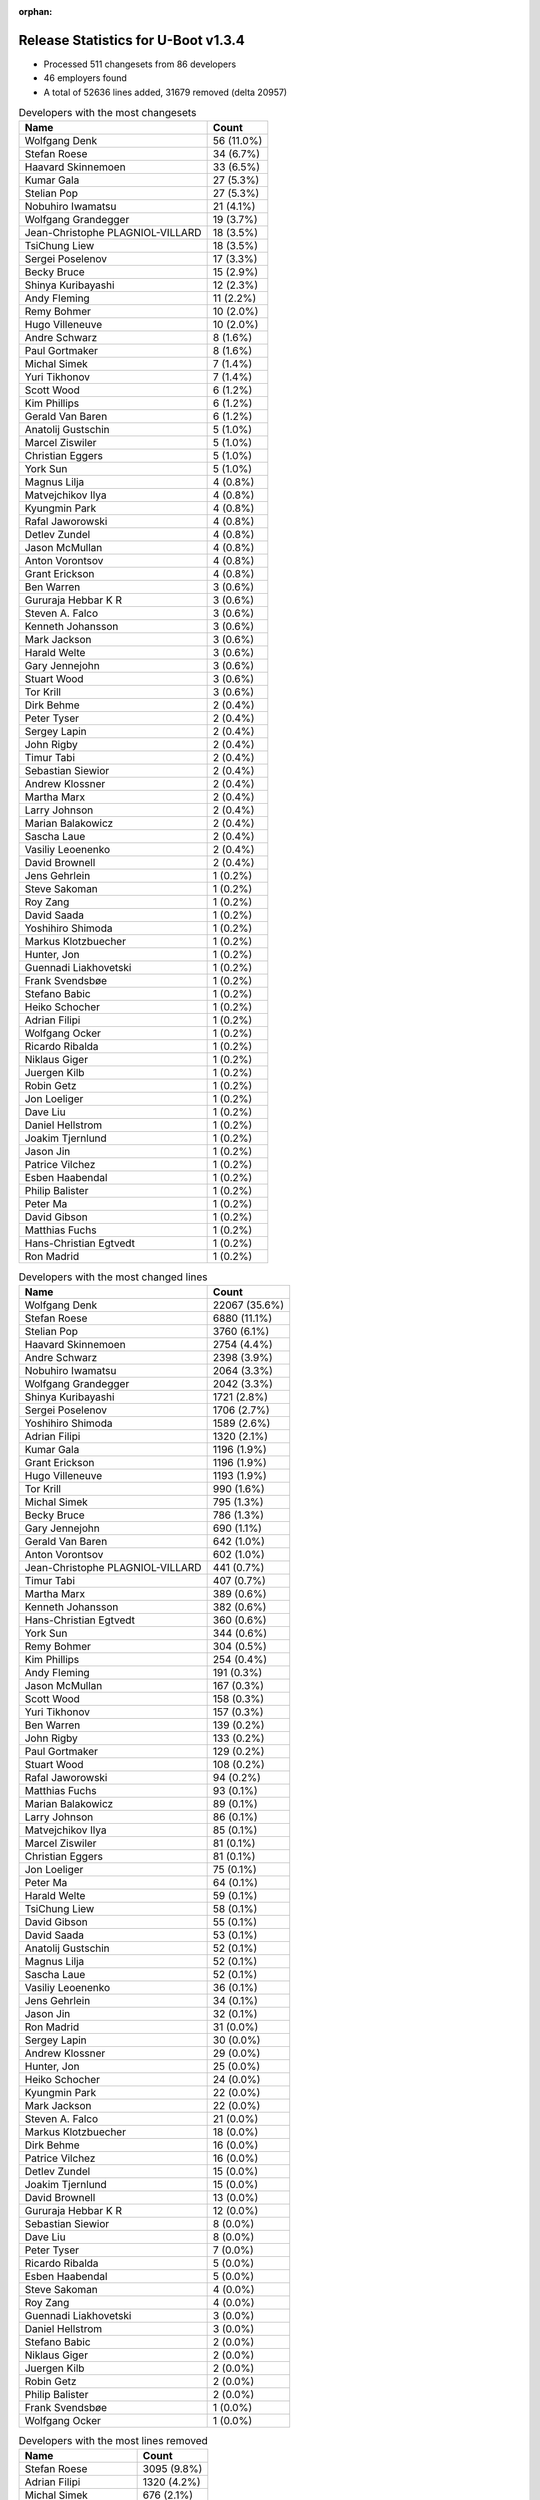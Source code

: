 :orphan:

Release Statistics for U-Boot v1.3.4
====================================

* Processed 511 changesets from 86 developers

* 46 employers found

* A total of 52636 lines added, 31679 removed (delta 20957)

.. table:: Developers with the most changesets
   :widths: auto

   ================================  =====
   Name                              Count
   ================================  =====
   Wolfgang Denk                     56 (11.0%)
   Stefan Roese                      34 (6.7%)
   Haavard Skinnemoen                33 (6.5%)
   Kumar Gala                        27 (5.3%)
   Stelian Pop                       27 (5.3%)
   Nobuhiro Iwamatsu                 21 (4.1%)
   Wolfgang Grandegger               19 (3.7%)
   Jean-Christophe PLAGNIOL-VILLARD  18 (3.5%)
   TsiChung Liew                     18 (3.5%)
   Sergei Poselenov                  17 (3.3%)
   Becky Bruce                       15 (2.9%)
   Shinya Kuribayashi                12 (2.3%)
   Andy Fleming                      11 (2.2%)
   Remy Bohmer                       10 (2.0%)
   Hugo Villeneuve                   10 (2.0%)
   Andre Schwarz                     8 (1.6%)
   Paul Gortmaker                    8 (1.6%)
   Michal Simek                      7 (1.4%)
   Yuri Tikhonov                     7 (1.4%)
   Scott Wood                        6 (1.2%)
   Kim Phillips                      6 (1.2%)
   Gerald Van Baren                  6 (1.2%)
   Anatolij Gustschin                5 (1.0%)
   Marcel Ziswiler                   5 (1.0%)
   Christian Eggers                  5 (1.0%)
   York Sun                          5 (1.0%)
   Magnus Lilja                      4 (0.8%)
   Matvejchikov Ilya                 4 (0.8%)
   Kyungmin Park                     4 (0.8%)
   Rafal Jaworowski                  4 (0.8%)
   Detlev Zundel                     4 (0.8%)
   Jason McMullan                    4 (0.8%)
   Anton Vorontsov                   4 (0.8%)
   Grant Erickson                    4 (0.8%)
   Ben Warren                        3 (0.6%)
   Gururaja Hebbar K R               3 (0.6%)
   Steven A. Falco                   3 (0.6%)
   Kenneth Johansson                 3 (0.6%)
   Mark Jackson                      3 (0.6%)
   Harald Welte                      3 (0.6%)
   Gary Jennejohn                    3 (0.6%)
   Stuart Wood                       3 (0.6%)
   Tor Krill                         3 (0.6%)
   Dirk Behme                        2 (0.4%)
   Peter Tyser                       2 (0.4%)
   Sergey Lapin                      2 (0.4%)
   John Rigby                        2 (0.4%)
   Timur Tabi                        2 (0.4%)
   Sebastian Siewior                 2 (0.4%)
   Andrew Klossner                   2 (0.4%)
   Martha Marx                       2 (0.4%)
   Larry Johnson                     2 (0.4%)
   Marian Balakowicz                 2 (0.4%)
   Sascha Laue                       2 (0.4%)
   Vasiliy Leoenenko                 2 (0.4%)
   David Brownell                    2 (0.4%)
   Jens Gehrlein                     1 (0.2%)
   Steve Sakoman                     1 (0.2%)
   Roy Zang                          1 (0.2%)
   David Saada                       1 (0.2%)
   Yoshihiro Shimoda                 1 (0.2%)
   Markus Klotzbuecher               1 (0.2%)
   Hunter, Jon                       1 (0.2%)
   Guennadi Liakhovetski             1 (0.2%)
   Frank Svendsbøe                   1 (0.2%)
   Stefano Babic                     1 (0.2%)
   Heiko Schocher                    1 (0.2%)
   Adrian Filipi                     1 (0.2%)
   Wolfgang Ocker                    1 (0.2%)
   Ricardo Ribalda                   1 (0.2%)
   Niklaus Giger                     1 (0.2%)
   Juergen Kilb                      1 (0.2%)
   Robin Getz                        1 (0.2%)
   Jon Loeliger                      1 (0.2%)
   Dave Liu                          1 (0.2%)
   Daniel Hellstrom                  1 (0.2%)
   Joakim Tjernlund                  1 (0.2%)
   Jason Jin                         1 (0.2%)
   Patrice Vilchez                   1 (0.2%)
   Esben Haabendal                   1 (0.2%)
   Philip Balister                   1 (0.2%)
   Peter Ma                          1 (0.2%)
   David Gibson                      1 (0.2%)
   Matthias Fuchs                    1 (0.2%)
   Hans-Christian Egtvedt            1 (0.2%)
   Ron Madrid                        1 (0.2%)
   ================================  =====


.. table:: Developers with the most changed lines
   :widths: auto

   ================================  =====
   Name                              Count
   ================================  =====
   Wolfgang Denk                     22067 (35.6%)
   Stefan Roese                      6880 (11.1%)
   Stelian Pop                       3760 (6.1%)
   Haavard Skinnemoen                2754 (4.4%)
   Andre Schwarz                     2398 (3.9%)
   Nobuhiro Iwamatsu                 2064 (3.3%)
   Wolfgang Grandegger               2042 (3.3%)
   Shinya Kuribayashi                1721 (2.8%)
   Sergei Poselenov                  1706 (2.7%)
   Yoshihiro Shimoda                 1589 (2.6%)
   Adrian Filipi                     1320 (2.1%)
   Kumar Gala                        1196 (1.9%)
   Grant Erickson                    1196 (1.9%)
   Hugo Villeneuve                   1193 (1.9%)
   Tor Krill                         990 (1.6%)
   Michal Simek                      795 (1.3%)
   Becky Bruce                       786 (1.3%)
   Gary Jennejohn                    690 (1.1%)
   Gerald Van Baren                  642 (1.0%)
   Anton Vorontsov                   602 (1.0%)
   Jean-Christophe PLAGNIOL-VILLARD  441 (0.7%)
   Timur Tabi                        407 (0.7%)
   Martha Marx                       389 (0.6%)
   Kenneth Johansson                 382 (0.6%)
   Hans-Christian Egtvedt            360 (0.6%)
   York Sun                          344 (0.6%)
   Remy Bohmer                       304 (0.5%)
   Kim Phillips                      254 (0.4%)
   Andy Fleming                      191 (0.3%)
   Jason McMullan                    167 (0.3%)
   Scott Wood                        158 (0.3%)
   Yuri Tikhonov                     157 (0.3%)
   Ben Warren                        139 (0.2%)
   John Rigby                        133 (0.2%)
   Paul Gortmaker                    129 (0.2%)
   Stuart Wood                       108 (0.2%)
   Rafal Jaworowski                  94 (0.2%)
   Matthias Fuchs                    93 (0.1%)
   Marian Balakowicz                 89 (0.1%)
   Larry Johnson                     86 (0.1%)
   Matvejchikov Ilya                 85 (0.1%)
   Marcel Ziswiler                   81 (0.1%)
   Christian Eggers                  81 (0.1%)
   Jon Loeliger                      75 (0.1%)
   Peter Ma                          64 (0.1%)
   Harald Welte                      59 (0.1%)
   TsiChung Liew                     58 (0.1%)
   David Gibson                      55 (0.1%)
   David Saada                       53 (0.1%)
   Anatolij Gustschin                52 (0.1%)
   Magnus Lilja                      52 (0.1%)
   Sascha Laue                       52 (0.1%)
   Vasiliy Leoenenko                 36 (0.1%)
   Jens Gehrlein                     34 (0.1%)
   Jason Jin                         32 (0.1%)
   Ron Madrid                        31 (0.0%)
   Sergey Lapin                      30 (0.0%)
   Andrew Klossner                   29 (0.0%)
   Hunter, Jon                       25 (0.0%)
   Heiko Schocher                    24 (0.0%)
   Kyungmin Park                     22 (0.0%)
   Mark Jackson                      22 (0.0%)
   Steven A. Falco                   21 (0.0%)
   Markus Klotzbuecher               18 (0.0%)
   Dirk Behme                        16 (0.0%)
   Patrice Vilchez                   16 (0.0%)
   Detlev Zundel                     15 (0.0%)
   Joakim Tjernlund                  15 (0.0%)
   David Brownell                    13 (0.0%)
   Gururaja Hebbar K R               12 (0.0%)
   Sebastian Siewior                 8 (0.0%)
   Dave Liu                          8 (0.0%)
   Peter Tyser                       7 (0.0%)
   Ricardo Ribalda                   5 (0.0%)
   Esben Haabendal                   5 (0.0%)
   Steve Sakoman                     4 (0.0%)
   Roy Zang                          4 (0.0%)
   Guennadi Liakhovetski             3 (0.0%)
   Daniel Hellstrom                  3 (0.0%)
   Stefano Babic                     2 (0.0%)
   Niklaus Giger                     2 (0.0%)
   Juergen Kilb                      2 (0.0%)
   Robin Getz                        2 (0.0%)
   Philip Balister                   2 (0.0%)
   Frank Svendsbøe                   1 (0.0%)
   Wolfgang Ocker                    1 (0.0%)
   ================================  =====


.. table:: Developers with the most lines removed
   :widths: auto

   ================================  =====
   Name                              Count
   ================================  =====
   Stefan Roese                      3095 (9.8%)
   Adrian Filipi                     1320 (4.2%)
   Michal Simek                      676 (2.1%)
   Gerald Van Baren                  569 (1.8%)
   Matthias Fuchs                    93 (0.3%)
   Kumar Gala                        79 (0.2%)
   Jon Loeliger                      75 (0.2%)
   Kenneth Johansson                 53 (0.2%)
   Harald Welte                      25 (0.1%)
   David Gibson                      11 (0.0%)
   Peter Tyser                       6 (0.0%)
   Kyungmin Park                     5 (0.0%)
   Heiko Schocher                    2 (0.0%)
   Dirk Behme                        2 (0.0%)
   Gururaja Hebbar K R               2 (0.0%)
   Steve Sakoman                     2 (0.0%)
   Robin Getz                        2 (0.0%)
   Guennadi Liakhovetski             1 (0.0%)
   ================================  =====


.. table:: Developers with the most signoffs (total 133)
   :widths: auto

   ================================  =====
   Name                              Count
   ================================  =====
   Jean-Christophe PLAGNIOL-VILLARD  30 (22.6%)
   Ben Warren                        21 (15.8%)
   Kim Phillips                      8 (6.0%)
   Andy Fleming                      7 (5.3%)
   Stefan Roese                      6 (4.5%)
   Ilya Yanok                        6 (4.5%)
   Markus Klotzbuecher               5 (3.8%)
   Scott Wood                        5 (3.8%)
   Rafal Czubak                      4 (3.0%)
   Martin Krause                     4 (3.0%)
   Thomas Waehner                    4 (3.0%)
   Shinya Kuribayashi                4 (3.0%)
   Haavard Skinnemoen                4 (3.0%)
   Kurt Mahan                        3 (2.3%)
   Wolfgang Denk                     3 (2.3%)
   Alexey Korolev                    2 (1.5%)
   Dirk Behme                        1 (0.8%)
   Steve Sakoman                     1 (0.8%)
   Manikandan Pillai                 1 (0.8%)
   Ricardo Ribalda Delgado           1 (0.8%)
   Grant Likely                      1 (0.8%)
   Manuel Sahm                       1 (0.8%)
   John Roberts                      1 (0.8%)
   Philip Balister, OpenSDR          1 (0.8%)
   Werner Almesberger                1 (0.8%)
   Francesco Albanese                1 (0.8%)
   Juergen Kilb                      1 (0.8%)
   Philip Balister                   1 (0.8%)
   Dave Liu                          1 (0.8%)
   Jens Gehrlein                     1 (0.8%)
   Timur Tabi                        1 (0.8%)
   Sergei Poselenov                  1 (0.8%)
   Nobuhiro Iwamatsu                 1 (0.8%)
   ================================  =====


.. table:: Developers with the most reviews (total 0)
   :widths: auto

   ================================  =====
   Name                              Count
   ================================  =====
   ================================  =====


.. table:: Developers with the most test credits (total 1)
   :widths: auto

   ================================  =====
   Name                              Count
   ================================  =====
   Guennadi Liakhovetski             1 (100.0%)
   ================================  =====


.. table:: Developers who gave the most tested-by credits (total 1)
   :widths: auto

   ================================  =====
   Name                              Count
   ================================  =====
   Haavard Skinnemoen                1 (100.0%)
   ================================  =====


.. table:: Developers with the most report credits (total 1)
   :widths: auto

   ================================  =====
   Name                              Count
   ================================  =====
   Gururaja Hebbar K R               1 (100.0%)
   ================================  =====


.. table:: Developers who gave the most report credits (total 1)
   :widths: auto

   ================================  =====
   Name                              Count
   ================================  =====
   Haavard Skinnemoen                1 (100.0%)
   ================================  =====


.. table:: Top changeset contributors by employer
   :widths: auto

   ================================  =====
   Name                              Count
   ================================  =====
   DENX Software Engineering         124 (24.3%)
   Freescale                         96 (18.8%)
   (Unknown)                         50 (9.8%)
   Atmel                             35 (6.8%)
   Stelian Pop                       27 (5.3%)
   EmCraft Systems                   24 (4.7%)
   jcrosoft                          18 (3.5%)
   Renesas Electronics               17 (3.3%)
   Lyrtech                           10 (2.0%)
   Oce Technologies                  10 (2.0%)
   Wind River                        8 (1.6%)
   Matrix Vision                     8 (1.6%)
   Xilinx                            7 (1.4%)
   Custom IDEAS                      6 (1.2%)
   Semihalf Embedded Systems         6 (1.2%)
   Nobuhiro Iwamatsu                 5 (1.0%)
   MontaVista                        4 (0.8%)
   NetApp                            4 (0.8%)
   Nuovation System Designs          4 (0.8%)
   Samsung                           4 (0.8%)
   Excito Elektronik                 3 (0.6%)
   Harris Corporation                3 (0.6%)
   Lab X Technologies                3 (0.6%)
   Mercury IMC Ltd.                  3 (0.6%)
   Sanyo LSI Technology India        3 (0.6%)
   South Pole AB                     3 (0.6%)
   ACM                               2 (0.4%)
   Xerox                             2 (0.4%)
   Liebherr                          2 (0.4%)
   linutronix                        2 (0.4%)
   Silicon Turnkey Express           2 (0.4%)
   Extreme Engineering Solutions     2 (0.4%)
   Analog Devices                    1 (0.2%)
   ECI Telecom                       1 (0.2%)
   ESD Electronics                   1 (0.2%)
   EuroTech                          1 (0.2%)
   Gaisler Research                  1 (0.2%)
   Mediama Technologies              1 (0.2%)
   Netstal-Maschinen                 1 (0.2%)
   Reccoware Systems                 1 (0.2%)
   Sakoman Inc.                      1 (0.2%)
   Texas Instruments                 1 (0.2%)
   TQ Systems                        1 (0.2%)
   Transmode Systems                 1 (0.2%)
   Dirk Behme                        1 (0.2%)
   Sheldon Instruments               1 (0.2%)
   ================================  =====


.. table:: Top lines changed by employer
   :widths: auto

   ================================  =====
   Name                              Count
   ================================  =====
   DENX Software Engineering         31112 (50.1%)
   Stelian Pop                       3760 (6.1%)
   Freescale                         3646 (5.9%)
   Renesas Electronics               3616 (5.8%)
   Atmel                             3130 (5.0%)
   (Unknown)                         3055 (4.9%)
   Matrix Vision                     2398 (3.9%)
   EmCraft Systems                   1863 (3.0%)
   EuroTech                          1320 (2.1%)
   Nuovation System Designs          1196 (1.9%)
   Lyrtech                           1193 (1.9%)
   Excito Elektronik                 990 (1.6%)
   Xilinx                            795 (1.3%)
   Custom IDEAS                      642 (1.0%)
   MontaVista                        602 (1.0%)
   jcrosoft                          441 (0.7%)
   Silicon Turnkey Express           389 (0.6%)
   South Pole AB                     382 (0.6%)
   Oce Technologies                  304 (0.5%)
   Semihalf Embedded Systems         183 (0.3%)
   NetApp                            167 (0.3%)
   Wind River                        129 (0.2%)
   Lab X Technologies                108 (0.2%)
   ESD Electronics                   93 (0.1%)
   ACM                               86 (0.1%)
   Mediama Technologies              64 (0.1%)
   ECI Telecom                       53 (0.1%)
   Liebherr                          52 (0.1%)
   Nobuhiro Iwamatsu                 37 (0.1%)
   TQ Systems                        34 (0.1%)
   Sheldon Instruments               31 (0.0%)
   Xerox                             29 (0.0%)
   Texas Instruments                 25 (0.0%)
   Samsung                           22 (0.0%)
   Mercury IMC Ltd.                  22 (0.0%)
   Harris Corporation                21 (0.0%)
   Transmode Systems                 15 (0.0%)
   Sanyo LSI Technology India        12 (0.0%)
   Dirk Behme                        9 (0.0%)
   linutronix                        8 (0.0%)
   Extreme Engineering Solutions     7 (0.0%)
   Sakoman Inc.                      4 (0.0%)
   Gaisler Research                  3 (0.0%)
   Analog Devices                    2 (0.0%)
   Netstal-Maschinen                 2 (0.0%)
   Reccoware Systems                 1 (0.0%)
   ================================  =====


.. table:: Employers with the most signoffs (total 133)
   :widths: auto

   ================================  =====
   Name                              Count
   ================================  =====
   (Unknown)                         31 (23.3%)
   jcrosoft                          30 (22.6%)
   Freescale                         25 (18.8%)
   DENX Software Engineering         14 (10.5%)
   TQ Systems                        9 (6.8%)
   EmCraft Systems                   7 (5.3%)
   Atmel                             4 (3.0%)
   Semihalf Embedded Systems         4 (3.0%)
   Nobuhiro Iwamatsu                 1 (0.8%)
   Texas Instruments                 1 (0.8%)
   Sakoman Inc.                      1 (0.8%)
   Feig Electronic                   1 (0.8%)
   Openmoko                          1 (0.8%)
   OpenSDR                           1 (0.8%)
   Powerwave Technologies            1 (0.8%)
   Secretlab                         1 (0.8%)
   Universidad Autonoma de Madrid    1 (0.8%)
   ================================  =====


.. table:: Employers with the most hackers (total 89)
   :widths: auto

   ================================  =====
   Name                              Count
   ================================  =====
   (Unknown)                         18 (20.2%)
   Freescale                         13 (14.6%)
   DENX Software Engineering         10 (11.2%)
   Atmel                             3 (3.4%)
   EmCraft Systems                   2 (2.2%)
   Semihalf Embedded Systems         2 (2.2%)
   Renesas Electronics               2 (2.2%)
   jcrosoft                          1 (1.1%)
   TQ Systems                        1 (1.1%)
   Nobuhiro Iwamatsu                 1 (1.1%)
   Texas Instruments                 1 (1.1%)
   Sakoman Inc.                      1 (1.1%)
   Stelian Pop                       1 (1.1%)
   Matrix Vision                     1 (1.1%)
   EuroTech                          1 (1.1%)
   Nuovation System Designs          1 (1.1%)
   Lyrtech                           1 (1.1%)
   Excito Elektronik                 1 (1.1%)
   Xilinx                            1 (1.1%)
   Custom IDEAS                      1 (1.1%)
   MontaVista                        1 (1.1%)
   Silicon Turnkey Express           1 (1.1%)
   South Pole AB                     1 (1.1%)
   Oce Technologies                  1 (1.1%)
   NetApp                            1 (1.1%)
   Wind River                        1 (1.1%)
   Lab X Technologies                1 (1.1%)
   ESD Electronics                   1 (1.1%)
   ACM                               1 (1.1%)
   Mediama Technologies              1 (1.1%)
   ECI Telecom                       1 (1.1%)
   Liebherr                          1 (1.1%)
   Sheldon Instruments               1 (1.1%)
   Xerox                             1 (1.1%)
   Samsung                           1 (1.1%)
   Mercury IMC Ltd.                  1 (1.1%)
   Harris Corporation                1 (1.1%)
   Transmode Systems                 1 (1.1%)
   Sanyo LSI Technology India        1 (1.1%)
   Dirk Behme                        1 (1.1%)
   linutronix                        1 (1.1%)
   Extreme Engineering Solutions     1 (1.1%)
   Gaisler Research                  1 (1.1%)
   Analog Devices                    1 (1.1%)
   Netstal-Maschinen                 1 (1.1%)
   Reccoware Systems                 1 (1.1%)
   ================================  =====
